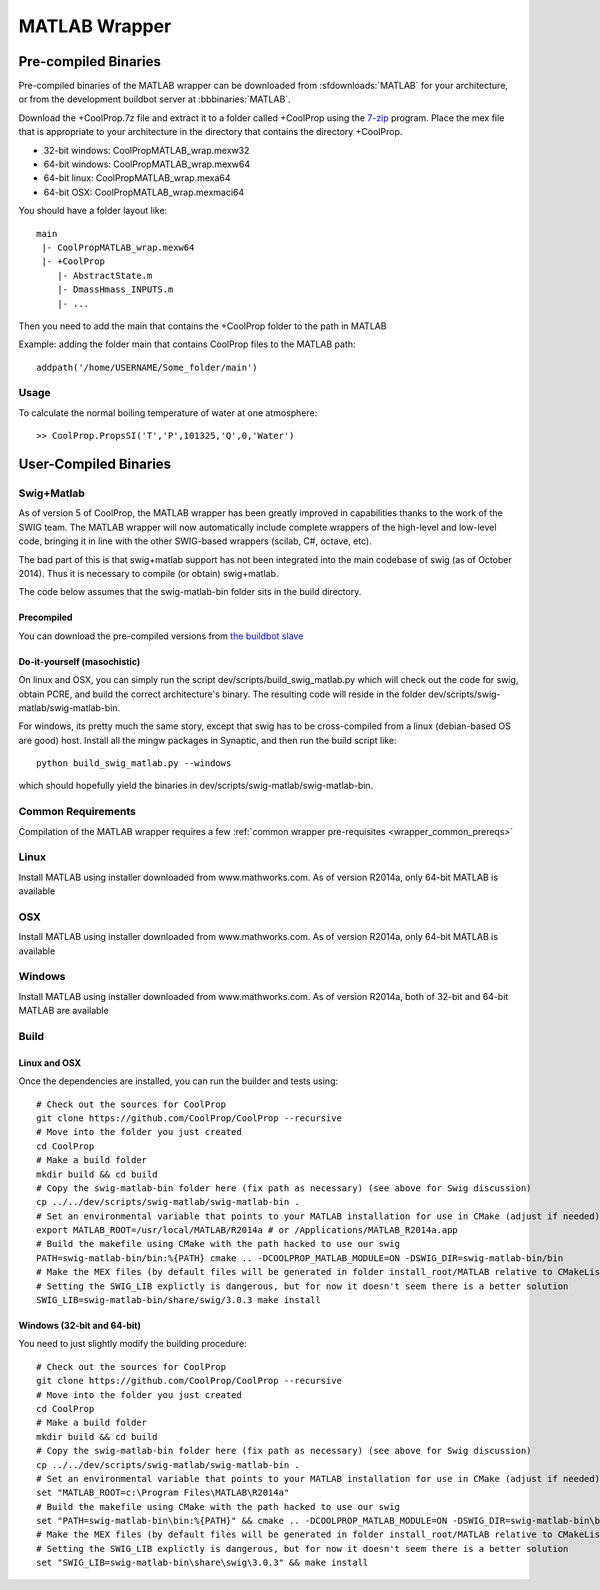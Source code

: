 .. _MATLAB:

**************
MATLAB Wrapper
**************

Pre-compiled Binaries
=====================
Pre-compiled binaries of the MATLAB wrapper can be downloaded from :sfdownloads:`MATLAB` for your architecture, or from the development buildbot server at :bbbinaries:`MATLAB`.

Download the +CoolProp.7z file and extract it to a folder called +CoolProp using the `7-zip <http://www.7-zip.org/download.html>`_ program.  Place the mex file that is appropriate to your architecture in the directory that contains the directory +CoolProp.

* 32-bit windows: CoolPropMATLAB_wrap.mexw32
* 64-bit windows: CoolPropMATLAB_wrap.mexw64
* 64-bit linux: CoolPropMATLAB_wrap.mexa64
* 64-bit OSX: CoolPropMATLAB_wrap.mexmaci64

You should have a folder layout like::

    main
     |- CoolPropMATLAB_wrap.mexw64
     |- +CoolProp
        |- AbstractState.m
        |- DmassHmass_INPUTS.m
        |- ...
    
Then you need to add the main that contains the +CoolProp folder to the path in MATLAB

Example: adding the folder main that contains CoolProp files to the MATLAB path::

    addpath('/home/USERNAME/Some_folder/main')

Usage
-----

To calculate the normal boiling temperature of water at one atmosphere::

    >> CoolProp.PropsSI('T','P',101325,'Q',0,'Water')

User-Compiled Binaries
======================

.. _swig_matlab:

Swig+Matlab
-----------

As of version 5 of CoolProp, the MATLAB wrapper has been greatly improved in capabilities thanks to the work of the SWIG team.  The MATLAB wrapper will now automatically include complete wrappers of the high-level and low-level code, bringing it in line with the other SWIG-based wrappers (scilab, C#, octave, etc).

The bad part of this is that swig+matlab support has not been integrated into the main codebase of swig (as of October 2014).  Thus it is necessary to compile (or obtain) swig+matlab.

The code below assumes that the swig-matlab-bin folder sits in the build directory.

Precompiled
^^^^^^^^^^^
You can download the pre-compiled versions from `the buildbot slave <http://www.coolprop.dreamhosters.com:8010/nightly/>`_

Do-it-yourself (masochistic)
^^^^^^^^^^^^^^^^^^^^^^^^^^^^
On linux and OSX, you can simply run the script dev/scripts/build_swig_matlab.py which will check out the code for swig, obtain PCRE, and build the correct architecture's binary.  The resulting code will reside in the folder dev/scripts/swig-matlab/swig-matlab-bin.

For windows, its pretty much the same story, except that swig has to be cross-compiled from a linux (debian-based OS are good) host.  Install all the mingw packages in Synaptic, and then run the build script like::

    python build_swig_matlab.py --windows
    
which should hopefully yield the binaries in dev/scripts/swig-matlab/swig-matlab-bin.

Common Requirements
-------------------
Compilation of the MATLAB wrapper requires a few :ref:`common wrapper pre-requisites <wrapper_common_prereqs>`
    
Linux
-----

Install MATLAB using installer downloaded from www.mathworks.com.  As of version R2014a, only 64-bit MATLAB is available

OSX
---

Install MATLAB using installer downloaded from www.mathworks.com.  As of version R2014a, only 64-bit MATLAB is available

Windows
-------

Install MATLAB using installer downloaded from www.mathworks.com.  As of version R2014a, both of 32-bit and 64-bit MATLAB are available

Build
-----

Linux and OSX
^^^^^^^^^^^^^

Once the dependencies are installed, you can run the builder and tests using::

    # Check out the sources for CoolProp
    git clone https://github.com/CoolProp/CoolProp --recursive
    # Move into the folder you just created
    cd CoolProp
    # Make a build folder
    mkdir build && cd build
    # Copy the swig-matlab-bin folder here (fix path as necessary) (see above for Swig discussion)
    cp ../../dev/scripts/swig-matlab/swig-matlab-bin .
    # Set an environmental variable that points to your MATLAB installation for use in CMake (adjust if needed)
    export MATLAB_ROOT=/usr/local/MATLAB/R2014a # or /Applications/MATLAB_R2014a.app
    # Build the makefile using CMake with the path hacked to use our swig
    PATH=swig-matlab-bin/bin:%{PATH} cmake .. -DCOOLPROP_MATLAB_MODULE=ON -DSWIG_DIR=swig-matlab-bin/bin
    # Make the MEX files (by default files will be generated in folder install_root/MATLAB relative to CMakeLists.txt file)
    # Setting the SWIG_LIB explictly is dangerous, but for now it doesn't seem there is a better solution
    SWIG_LIB=swig-matlab-bin/share/swig/3.0.3 make install

Windows (32-bit and 64-bit)
^^^^^^^^^^^^^^^^^^^^^^^^^^^ 

You need to just slightly modify the building procedure::

    # Check out the sources for CoolProp
    git clone https://github.com/CoolProp/CoolProp --recursive
    # Move into the folder you just created
    cd CoolProp
    # Make a build folder
    mkdir build && cd build
    # Copy the swig-matlab-bin folder here (fix path as necessary) (see above for Swig discussion)
    cp ../../dev/scripts/swig-matlab/swig-matlab-bin .
    # Set an environmental variable that points to your MATLAB installation for use in CMake (adjust if needed)
    set "MATLAB_ROOT=c:\Program Files\MATLAB\R2014a"
    # Build the makefile using CMake with the path hacked to use our swig
    set "PATH=swig-matlab-bin\bin:%{PATH}" && cmake .. -DCOOLPROP_MATLAB_MODULE=ON -DSWIG_DIR=swig-matlab-bin\bin
    # Make the MEX files (by default files will be generated in folder install_root/MATLAB relative to CMakeLists.txt file)
    # Setting the SWIG_LIB explictly is dangerous, but for now it doesn't seem there is a better solution
    set "SWIG_LIB=swig-matlab-bin\share\swig\3.0.3" && make install